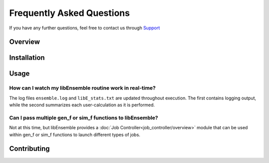 ==========================
Frequently Asked Questions
==========================

If you have any further questions, feel free to contact us through Support_

.. _Support: https://libensemble.readthedocs.io/en/latest/quickstart.html#support

Overview
--------




Installation
------------




Usage
-----

How can I watch my libEnsemble routine work in real-time?
"""""""""""""""""""""""""""""""""""""""""""""""""""""""""

The log files ``ensemble.log`` and ``libE_stats.txt`` are updated throughout
execution. The first contains logging output, while the second summarizes each
user-calculation as it is performed.


Can I pass multiple gen_f or sim_f functions to libEnsemble?
""""""""""""""""""""""""""""""""""""""""""""""""""""""""""""

Not at this time, but libEnsemble provides a :doc:`Job Controller<job_controller/overview>`
module that can be used within gen_f or sim_f functions to launch different types
of jobs.


Contributing
-------------
